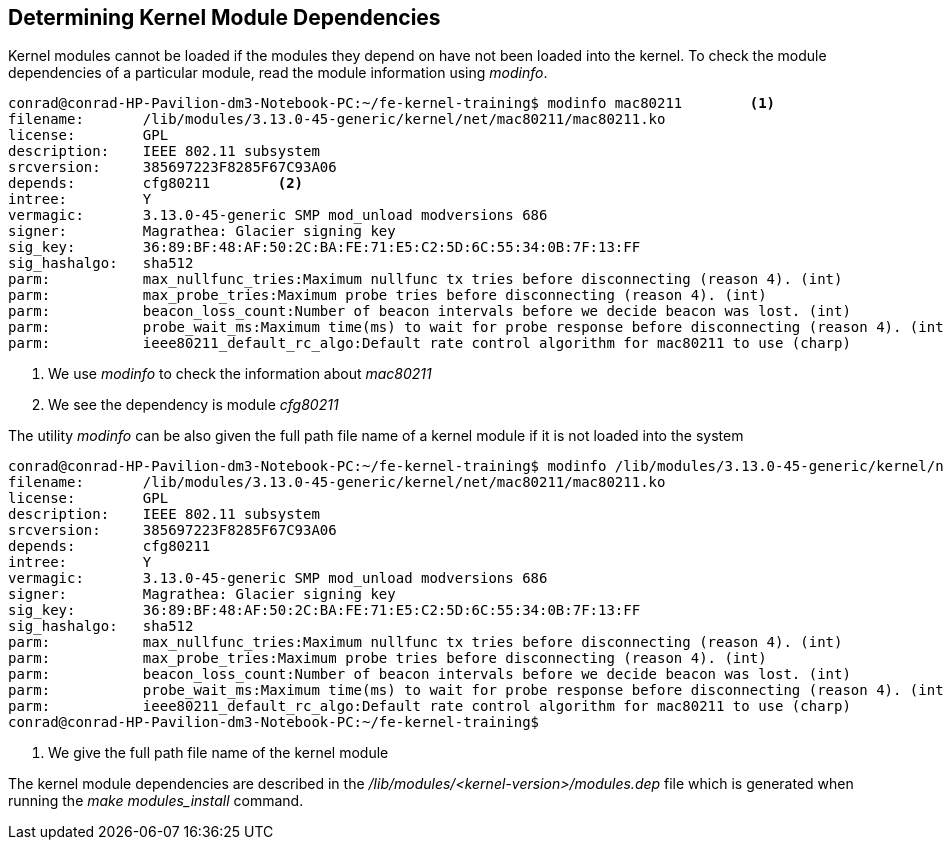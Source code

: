 == Determining Kernel Module Dependencies

Kernel modules cannot be loaded if the modules they depend on have not been
loaded into the kernel. To check the module dependencies of a particular
module, read the module information using _modinfo_.

[source,bash]
----
conrad@conrad-HP-Pavilion-dm3-Notebook-PC:~/fe-kernel-training$ modinfo mac80211	<1>
filename:       /lib/modules/3.13.0-45-generic/kernel/net/mac80211/mac80211.ko
license:        GPL
description:    IEEE 802.11 subsystem
srcversion:     385697223F8285F67C93A06
depends:        cfg80211	<2>
intree:         Y
vermagic:       3.13.0-45-generic SMP mod_unload modversions 686 
signer:         Magrathea: Glacier signing key
sig_key:        36:89:BF:48:AF:50:2C:BA:FE:71:E5:C2:5D:6C:55:34:0B:7F:13:FF
sig_hashalgo:   sha512
parm:           max_nullfunc_tries:Maximum nullfunc tx tries before disconnecting (reason 4). (int)
parm:           max_probe_tries:Maximum probe tries before disconnecting (reason 4). (int)
parm:           beacon_loss_count:Number of beacon intervals before we decide beacon was lost. (int)
parm:           probe_wait_ms:Maximum time(ms) to wait for probe response before disconnecting (reason 4). (int)
parm:           ieee80211_default_rc_algo:Default rate control algorithm for mac80211 to use (charp)
----
<1> We use _modinfo_ to check the information about _mac80211_
<2> We see the dependency is module _cfg80211_

The utility _modinfo_ can be also given the full path file name of a kernel
module if it is not loaded into the system

[source,bash]
----
conrad@conrad-HP-Pavilion-dm3-Notebook-PC:~/fe-kernel-training$ modinfo /lib/modules/3.13.0-45-generic/kernel/net/mac80211/mac80211.ko	<1>
filename:       /lib/modules/3.13.0-45-generic/kernel/net/mac80211/mac80211.ko
license:        GPL
description:    IEEE 802.11 subsystem
srcversion:     385697223F8285F67C93A06
depends:        cfg80211
intree:         Y
vermagic:       3.13.0-45-generic SMP mod_unload modversions 686 
signer:         Magrathea: Glacier signing key
sig_key:        36:89:BF:48:AF:50:2C:BA:FE:71:E5:C2:5D:6C:55:34:0B:7F:13:FF
sig_hashalgo:   sha512
parm:           max_nullfunc_tries:Maximum nullfunc tx tries before disconnecting (reason 4). (int)
parm:           max_probe_tries:Maximum probe tries before disconnecting (reason 4). (int)
parm:           beacon_loss_count:Number of beacon intervals before we decide beacon was lost. (int)
parm:           probe_wait_ms:Maximum time(ms) to wait for probe response before disconnecting (reason 4). (int)
parm:           ieee80211_default_rc_algo:Default rate control algorithm for mac80211 to use (charp)
conrad@conrad-HP-Pavilion-dm3-Notebook-PC:~/fe-kernel-training$ 
----
<1> We give the full path file name of the kernel module

The kernel module dependencies are described in the
_/lib/modules/<kernel-version>/modules.dep_ file which is generated when
running the _make modules_install_ command. 

